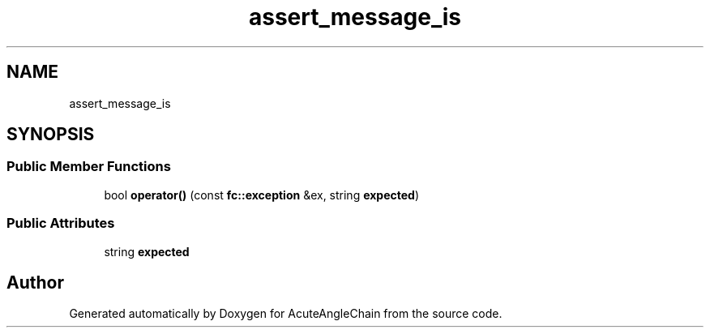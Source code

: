 .TH "assert_message_is" 3 "Sun Jun 3 2018" "AcuteAngleChain" \" -*- nroff -*-
.ad l
.nh
.SH NAME
assert_message_is
.SH SYNOPSIS
.br
.PP
.SS "Public Member Functions"

.in +1c
.ti -1c
.RI "bool \fBoperator()\fP (const \fBfc::exception\fP &ex, string \fBexpected\fP)"
.br
.in -1c
.SS "Public Attributes"

.in +1c
.ti -1c
.RI "string \fBexpected\fP"
.br
.in -1c

.SH "Author"
.PP 
Generated automatically by Doxygen for AcuteAngleChain from the source code\&.
